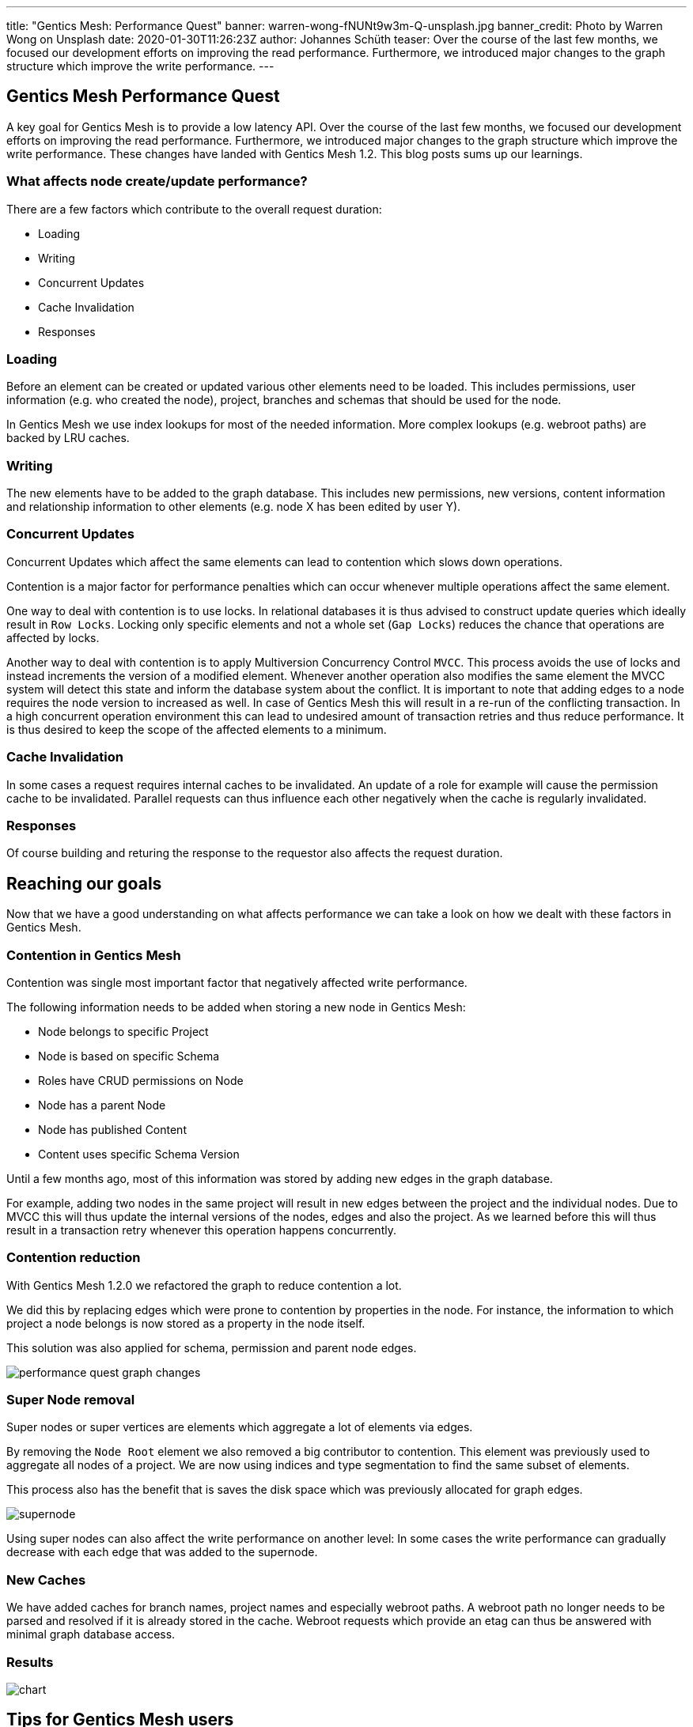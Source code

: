 ---
title: "Gentics Mesh: Performance Quest"
banner: warren-wong-fNUNt9w3m-Q-unsplash.jpg
banner_credit: Photo by Warren Wong on Unsplash
date: 2020-01-30T11:26:23Z
author: Johannes Schüth
teaser: Over the course of the last few months, we focused our development efforts on improving the read performance. Furthermore, we introduced major changes to the graph structure which improve the write performance.
---

:icons: font
:source-highlighter: prettify
:toc:


== Gentics Mesh Performance Quest

A key goal for Gentics Mesh is to provide a low latency API.
Over the course of the last few months, we focused our development efforts on improving the read performance.
Furthermore, we introduced major changes to the graph structure which improve the write performance.
These changes have landed with Gentics Mesh 1.2. This blog posts sums up our learnings.

=== What affects node create/update performance?

There are a few factors which contribute to the overall request duration:

* Loading
* Writing
* Concurrent Updates
* Cache Invalidation
* Responses

=== Loading

Before an element can be created or updated various other elements need to be loaded. This includes permissions, user information (e.g. who created the node), project, branches and schemas that should be used for the node.

In Gentics Mesh we use index lookups for most of the needed information. More complex lookups (e.g. webroot paths) are backed by LRU caches.

=== Writing

The new elements have to be added to the graph database. This includes new permissions, new versions, content information and relationship information to other elements (e.g. node X has been edited by user Y).

=== Concurrent Updates

Concurrent Updates which affect the same elements can lead to contention which slows down operations.

Contention is a major factor for performance penalties which can occur whenever multiple operations affect the same element. 

One way to deal with contention is to use locks. In relational databases it is thus advised to construct update queries which ideally result in `Row Locks`. Locking only specific elements and not a whole set (`Gap Locks`) reduces the chance that operations are affected by locks.

Another way to deal with contention is to apply Multiversion Concurrency Control `MVCC`. This process avoids the use of locks and instead increments the version of a modified element. Whenever another operation also modifies the same element the MVCC system will detect this state and inform the database system about the conflict.
It is important to note that adding edges to a node requires the node version to increased as well.
In case of Gentics Mesh this will result in a re-run of the conflicting transaction. In a high concurrent operation environment this can lead to undesired amount of transaction retries and thus reduce performance. It is thus desired to keep the scope of the affected elements to a minimum.

=== Cache Invalidation

In some cases a request requires internal caches to be invalidated. An update of a role for example will cause the permission cache to be invalidated. Parallel requests can thus influence each other negatively when the cache is regularly invalidated.

=== Responses

Of course building and returing the response to the requestor also affects the request duration.

== Reaching our goals

Now that we have a good understanding on what affects performance we can take a look on how we dealt with these factors in Gentics Mesh.

=== Contention in Gentics Mesh

Contention was single most important factor that negatively affected write performance.

The following information needs to be added when storing a new node in Gentics Mesh:

* Node belongs to specific Project
* Node is based on specific Schema
* Roles have CRUD permissions on Node
* Node has a parent Node
* Node has published Content
* Content uses specific Schema Version

Until a few months ago, most of this information was stored by adding new edges in the graph database.

For example, adding two nodes in the same project will result in new edges between the project and the individual nodes.
Due to MVCC this will thus update the internal versions of the nodes, edges and also the project.
As we learned before this will thus result in a transaction retry whenever this operation happens concurrently.

=== Contention reduction

With Gentics Mesh 1.2.0 we refactored the graph to reduce contention a lot.

We did this by replacing edges which were prone to contention by properties in the node.
For instance, the information to which project a node belongs is now stored as a property in the node itself.

This solution was also applied for schema, permission and parent node edges.

[.blogpost-img]
image:performance-quest_graph-changes.png[title="Graph Changes"]

=== Super Node removal 

Super nodes or super vertices are elements which aggregate a lot of elements via edges.

By removing the `Node Root` element we also removed a big contributor to contention. This element was previously used to aggregate all nodes of a project. We are now using indices and type segmentation to find the same subset of elements.

This process also has the benefit that is saves the disk space which was previously allocated for graph edges.

[.blogpost-img]
image:supernode.png[title="Super Node Example"]

Using super nodes can also affect the write performance on another level: In some cases the write performance can gradually decrease with each edge that was added to the supernode.

=== New Caches

We have added caches for branch names, project names and especially webroot paths. A webroot path no longer needs to be parsed and resolved if it is already stored in the cache.
Webroot requests which provide an etag can thus be answered with minimal graph database access.

=== Results

[.blogpost-img]
image:chart.png[title="Performance Chart"]


== Tips for Gentics Mesh users

* If you don't need etag information you can disable it and thus increase the overall request speed by adding `?etag=false` to your query parameters.
* The `?fields` query parameter can be used to limit the JSON output and thus speed up responses. You may not be interested in all response data when storing nodes. Often `?fields=uuid` may be sufficient.
* When updating nodes it is required to specify the version of the node that should be updated. This would require loading the node first. You can omit this step by using version `draft` instead.
* Apply paging when loading data and load large datasets in chunks.
* Only access `pageCount` and `totalCount` fields in GraphQL when needed. Loading these fields can be costly when having a lot of elements.

More information on performance and tips can also be found in our link:https://getmesh.io/docs/performance/[Performance Guide].

== What's next?

We are already tracking other areas which can be improved to further increase read performance.

* link:https://github.com/gentics/mesh/issues/815[#815 - ETag performance]
* link:https://github.com/gentics/mesh-incubator/issues/233[#233 - Supernode removal]
* link:https://github.com/gentics/mesh-incubator/issues/213[#213 - Optimize JSON encode handling]
* link:https://github.com/gentics/mesh-incubator/issues/149[#149 - Use streaming API for JSON]



When upgrading your installation to version 1.2.0 or above, expect a sizable performance improvement. Please share your insights with us on link:https://gitter.im/gentics/mesh[gitter, window=_blank] - we're curious to hear your excitement!
